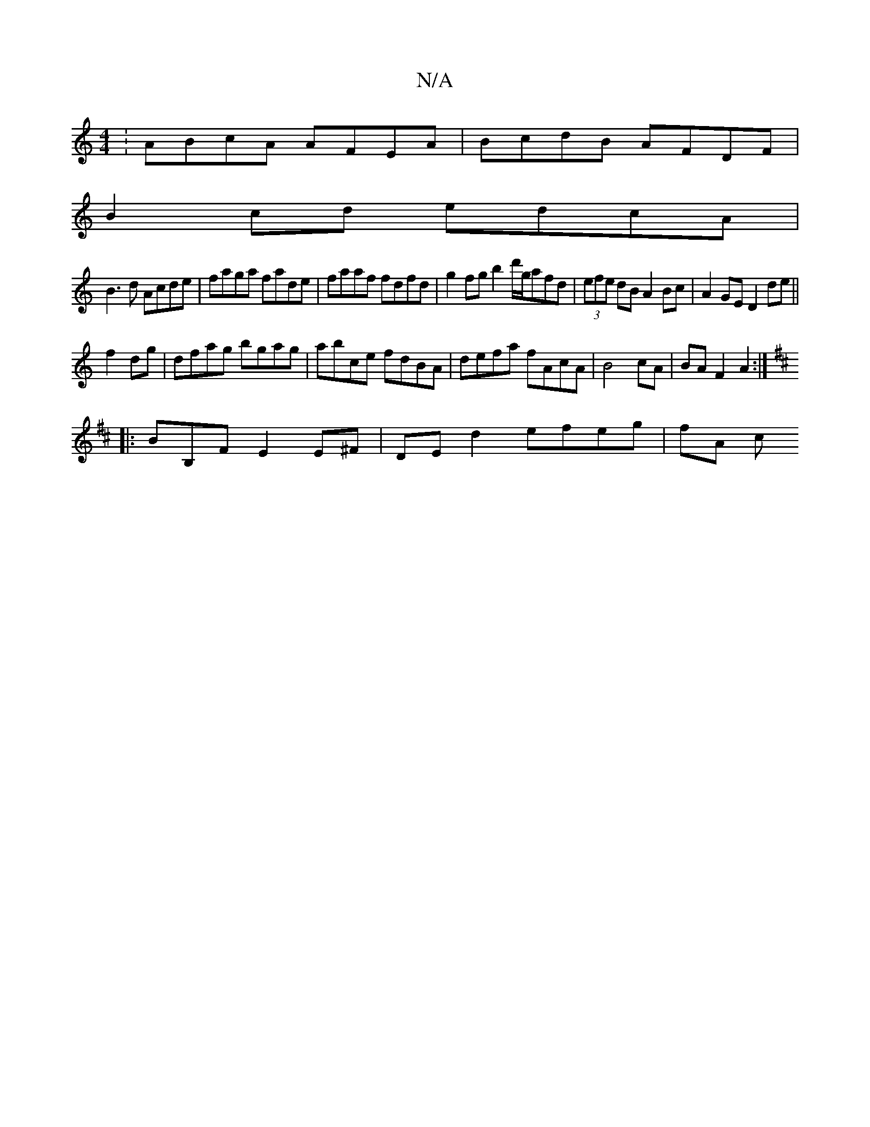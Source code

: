 X:1
T:N/A
M:4/4
R:N/A
K:Cmajor
:ABcA AFEA|BcdB AFDF|
B2cd edcA|
B3d Acde|faga fade|faaf fdfd|g2 fg b2 d'/g/afd|(3efe dB A2 Bc|A2 GE D2de||
f2 dg|dfag bgag|abce fdBA|defa fAcA|B4 cA | BAF2 A2:|
K: DMaj
|:BmB,F E2 E^F|DE d2 efeg|fA c